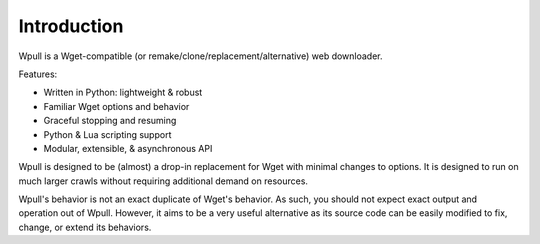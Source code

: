 ============
Introduction
============

.. ⬇ Please keep this intro in sync with the README file. ⬇

Wpull is a Wget-compatible (or remake/clone/replacement/alternative) web
downloader.

.. image:: ../icon/wpull_logo_full.png
   :target: https://github.com/chfoo/wpull
   :alt: A dog pulling a box via a harness.

Features:

* Written in Python: lightweight & robust
* Familiar Wget options and behavior
* Graceful stopping and resuming
* Python & Lua scripting support
* Modular, extensible, & asynchronous API 


.. ⬆ Please keep this intro above in sync with the README file. ⬆
   Additional intro stuff not in the README should go below.


Wpull is designed to be (almost) a drop-in replacement for Wget with
minimal changes to options. It is designed to run on much larger crawls
without requiring additional demand on resources.


Wpull's behavior is not an exact duplicate of Wget's behavior. As such,
you should not expect exact output and operation out of Wpull. However,
it aims to be a very useful alternative as its source code can be
easily modified to fix, change, or extend its behaviors.

